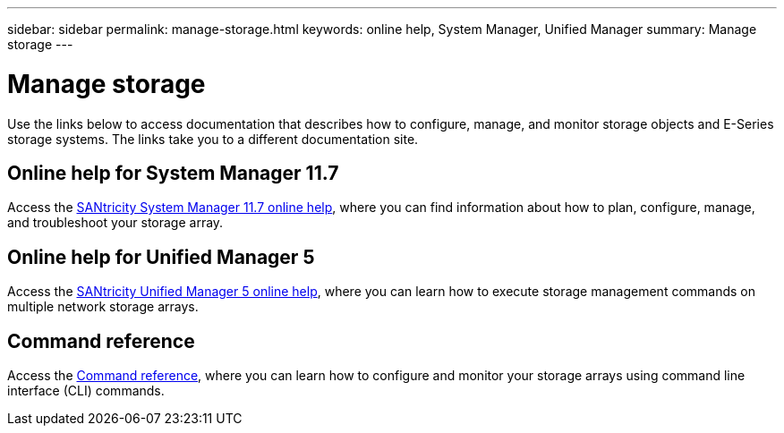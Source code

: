---
sidebar: sidebar
permalink: manage-storage.html
keywords: online help, System Manager, Unified Manager
summary: Manage storage
---

= Manage storage
:icons: font
:imagesdir: ./media/

[.lead]
Use the links below to access documentation that describes how to configure, manage, and monitor storage objects and E-Series storage systems. The links take you to a different documentation site.

== Online help for System Manager 11.7
Access the https://docs.netapp.com/us-en/e-series-santricity/system-manager/index.html[SANtricity System Manager 11.7 online help^], where you can find information about how to plan, configure, manage, and troubleshoot your storage array.

== Online help for Unified Manager 5
Access the https://docs.netapp.com/us-en/e-series-santricity/unified-manager/index.html[SANtricity Unified Manager 5 online help^], where you can learn how to execute storage management commands on multiple network storage arrays.

== Command reference
Access the https://docs.netapp.com/us-en/e-series-cli/index.html[Command reference^], where you can learn how to configure and monitor your storage arrays using command line interface (CLI) commands.
